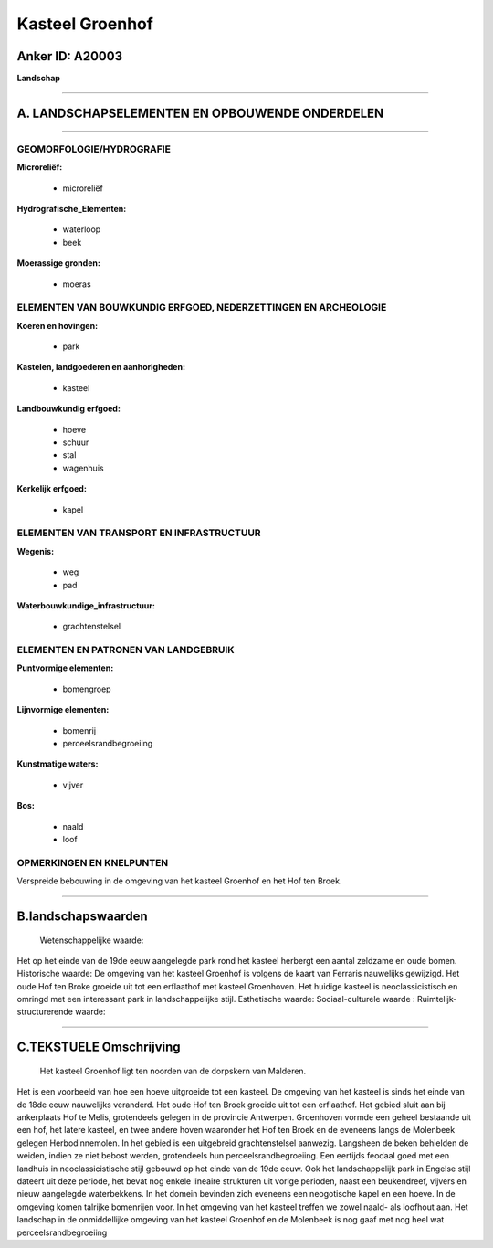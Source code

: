 Kasteel Groenhof
================

Anker ID: A20003
----------------

**Landschap**

--------------

A. LANDSCHAPSELEMENTEN EN OPBOUWENDE ONDERDELEN
-----------------------------------------------

--------------

GEOMORFOLOGIE/HYDROGRAFIE
~~~~~~~~~~~~~~~~~~~~~~~~~

**Microreliëf:**

 * microreliëf

 
**Hydrografische\_Elementen:**

 * waterloop
 * beek

 
**Moerassige gronden:**

 * moeras

 

ELEMENTEN VAN BOUWKUNDIG ERFGOED, NEDERZETTINGEN EN ARCHEOLOGIE
~~~~~~~~~~~~~~~~~~~~~~~~~~~~~~~~~~~~~~~~~~~~~~~~~~~~~~~~~~~~~~~

**Koeren en hovingen:**

 * park

 
**Kastelen, landgoederen en aanhorigheden:**

 * kasteel

 
**Landbouwkundig erfgoed:**

 * hoeve
 * schuur
 * stal
 * wagenhuis

 
**Kerkelijk erfgoed:**

 * kapel

 

ELEMENTEN VAN TRANSPORT EN INFRASTRUCTUUR
~~~~~~~~~~~~~~~~~~~~~~~~~~~~~~~~~~~~~~~~~

**Wegenis:**

 * weg
 * pad

 
**Waterbouwkundige\_infrastructuur:**

 * grachtenstelsel

 

ELEMENTEN EN PATRONEN VAN LANDGEBRUIK
~~~~~~~~~~~~~~~~~~~~~~~~~~~~~~~~~~~~~

**Puntvormige elementen:**

 * bomengroep

 
**Lijnvormige elementen:**

 * bomenrij
 * perceelsrandbegroeiing

**Kunstmatige waters:**

 * vijver

 
**Bos:**

 * naald
 * loof

 

OPMERKINGEN EN KNELPUNTEN
~~~~~~~~~~~~~~~~~~~~~~~~~

Verspreide bebouwing in de omgeving van het kasteel Groenhof en het Hof
ten Broek.

--------------

B.landschapswaarden
-------------------

 Wetenschappelijke waarde:
Het op het einde van de 19de eeuw aangelegde park rond het kasteel
herbergt een aantal zeldzame en oude bomen.
Historische waarde:
De omgeving van het kasteel Groenhof is volgens de kaart van Ferraris
nauwelijks gewijzigd. Het oude Hof ten Broke groeide uit tot een
erflaathof met kasteel Groenhoven. Het huidige kasteel is
neoclassicistisch en omringd met een interessant park in
landschappelijke stijl.
Esthetische waarde:
Sociaal-culturele waarde :
Ruimtelijk-structurerende waarde:
 

--------------

C.TEKSTUELE Omschrijving
------------------------

 Het kasteel Groenhof ligt ten noorden van de dorpskern van Malderen.
Het is een voorbeeld van hoe een hoeve uitgroeide tot een kasteel. De
omgeving van het kasteel is sinds het einde van de 18de eeuw nauwelijks
veranderd. Het oude Hof ten Broek groeide uit tot een erflaathof. Het
gebied sluit aan bij ankerplaats Hof te Melis, grotendeels gelegen in de
provincie Antwerpen. Groenhoven vormde een geheel bestaande uit een hof,
het latere kasteel, en twee andere hoven waaronder het Hof ten Broek en
de eveneens langs de Molenbeek gelegen Herbodinnemolen. In het gebied is
een uitgebreid grachtenstelsel aanwezig. Langsheen de beken behielden de
weiden, indien ze niet bebost werden, grotendeels hun
perceelsrandbegroeiing. Een eertijds feodaal goed met een landhuis in
neoclassicistische stijl gebouwd op het einde van de 19de eeuw. Ook het
landschappelijk park in Engelse stijl dateert uit deze periode, het
bevat nog enkele lineaire strukturen uit vorige perioden, naast een
beukendreef, vijvers en nieuw aangelegde waterbekkens. In het domein
bevinden zich eveneens een neogotische kapel en een hoeve. In de
omgeving komen talrijke bomenrijen voor. In het omgeving van het kasteel
treffen we zowel naald- als loofhout aan. Het landschap in de
onmiddellijke omgeving van het kasteel Groenhof en de Molenbeek is nog
gaaf met nog heel wat perceelsrandbegroeiing
